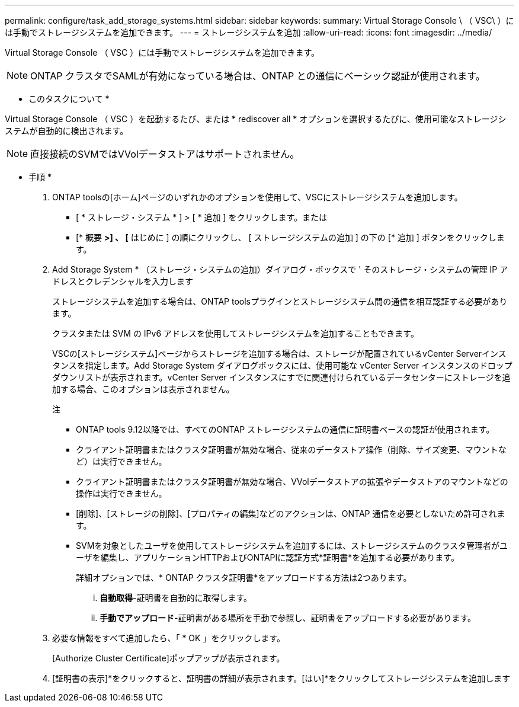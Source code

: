 ---
permalink: configure/task_add_storage_systems.html 
sidebar: sidebar 
keywords:  
summary: Virtual Storage Console \ （ VSC\ ）には手動でストレージシステムを追加できます。 
---
= ストレージシステムを追加
:allow-uri-read: 
:icons: font
:imagesdir: ../media/


[role="lead"]
Virtual Storage Console （ VSC ）には手動でストレージシステムを追加できます。


NOTE: ONTAP クラスタでSAMLが有効になっている場合は、ONTAP との通信にベーシック認証が使用されます。

* このタスクについて *

Virtual Storage Console （ VSC ）を起動するたび、または * rediscover all * オプションを選択するたびに、使用可能なストレージシステムが自動的に検出されます。


NOTE: 直接接続のSVMではVVolデータストアはサポートされません。

* 手順 *

. ONTAP toolsの[ホーム]ページのいずれかのオプションを使用して、VSCにストレージシステムを追加します。
+
** [ * ストレージ・システム * ] > [ * 追加 ] をクリックします。または
** [* 概要 *>] 、 [* はじめに ] の順にクリックし、 [ ストレージシステムの追加 ] の下の [* 追加 ] ボタンをクリックします。


. Add Storage System * （ストレージ・システムの追加）ダイアログ・ボックスで ' そのストレージ・システムの管理 IP アドレスとクレデンシャルを入力します
+
ストレージシステムを追加する場合は、ONTAP toolsプラグインとストレージシステム間の通信を相互認証する必要があります。

+
クラスタまたは SVM の IPv6 アドレスを使用してストレージシステムを追加することもできます。

+
VSCの[ストレージシステム]ページからストレージを追加する場合は、ストレージが配置されているvCenter Serverインスタンスを指定します。Add Storage System ダイアログボックスには、使用可能な vCenter Server インスタンスのドロップダウンリストが表示されます。vCenter Server インスタンスにすでに関連付けられているデータセンターにストレージを追加する場合、このオプションは表示されません。

+
注

+
** ONTAP tools 9.12以降では、すべてのONTAP ストレージシステムの通信に証明書ベースの認証が使用されます。
** クライアント証明書またはクラスタ証明書が無効な場合、従来のデータストア操作（削除、サイズ変更、マウントなど）は実行できません。
** クライアント証明書またはクラスタ証明書が無効な場合、VVolデータストアの拡張やデータストアのマウントなどの操作は実行できません。
** [削除]、[ストレージの削除]、[プロパティの編集]などのアクションは、ONTAP 通信を必要としないため許可されます。
** SVMを対象としたユーザを使用してストレージシステムを追加するには、ストレージシステムのクラスタ管理者がユーザを編集し、アプリケーションHTTPおよびONTAPIに認証方式*証明書*を追加する必要があります。
+
詳細オプションでは、* ONTAP クラスタ証明書*をアップロードする方法は2つあります。

+
... *自動取得*-証明書を自動的に取得します。
... *手動でアップロード*-証明書がある場所を手動で参照し、証明書をアップロードする必要があります。




. 必要な情報をすべて追加したら、「 * OK 」をクリックします。
+
[Authorize Cluster Certificate]ポップアップが表示されます。

. [証明書の表示]*をクリックすると、証明書の詳細が表示されます。[はい]*をクリックしてストレージシステムを追加します

